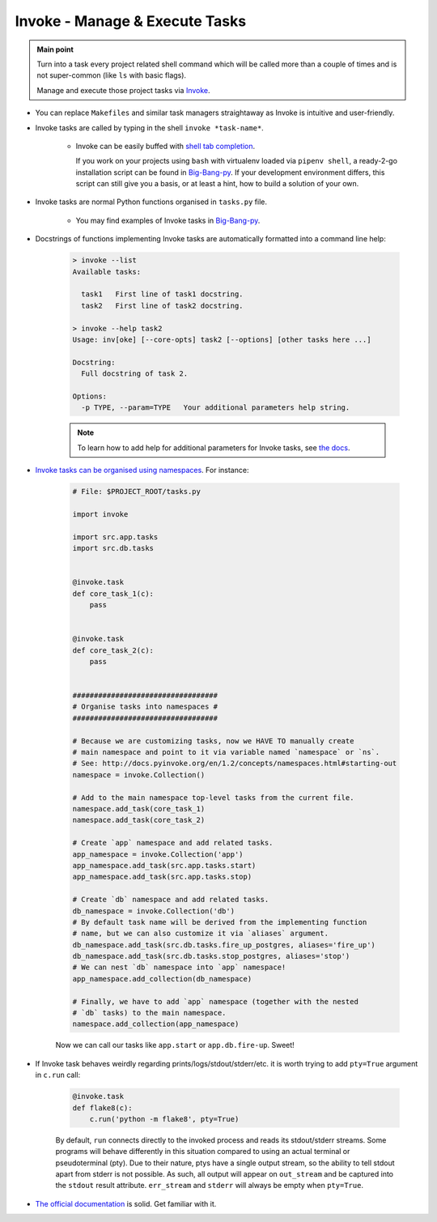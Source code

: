 .. _project_invoke:

Invoke - Manage & Execute Tasks
===============================

.. admonition:: Main point
   :class: tip

   Turn into a task every project related shell command which will be called more than a couple of times and is not super-common (like ``ls`` with basic flags).

   Manage and execute those project tasks via `Invoke <http://www.pyinvoke.org>`_.

+ You can replace ``Makefiles`` and similar task managers straightaway as Invoke is intuitive and user-friendly.

+ Invoke tasks are called by typing in the shell ``invoke *task-name*``.

    + Invoke can be easily buffed with `shell tab completion <http://docs.pyinvoke.org/en/1.2/invoke.html#shell-tab-completion>`_.

      If you work on your projects using ``bash`` with virtualenv loaded via ``pipenv shell``, a ready-2-go installation script can be found in `Big-Bang-py <https://github.com/RTBHOUSE/big-bang-py/blob/master/%7B%7Bcookiecutter.project_dir%7D%7D/invoke_bash_completion>`_. If your development environment differs, this script can still give you a basis, or at least a hint, how to build a solution of your own.

+ Invoke tasks are normal Python functions organised in ``tasks.py`` file.

    + You may find examples of Invoke tasks in `Big-Bang-py <https://github.com/RTBHOUSE/big-bang-py/blob/master/%7B%7Bcookiecutter.project_dir%7D%7D/tasks.py>`_.

+ Docstrings of functions implementing Invoke tasks are automatically formatted into a command line help:

    .. code-block::  console

        > invoke --list
        Available tasks:

          task1   First line of task1 docstring.
          task2   First line of task2 docstring.

        > invoke --help task2
        Usage: inv[oke] [--core-opts] task2 [--options] [other tasks here ...]

        Docstring:
          Full docstring of task 2.

        Options:
          -p TYPE, --param=TYPE   Your additional parameters help string.


    .. note::

       To learn how to add help for additional parameters for Invoke tasks, see `the docs <http://docs.pyinvoke.org/en/0.11.0/getting_started.html#adding-help-for-parameters>`_.


+ `Invoke tasks can be organised using namespaces <http://docs.pyinvoke.org/en/1.2/concepts/namespaces.html>`_. For instance:

    .. code-block::  python

        # File: $PROJECT_ROOT/tasks.py

        import invoke

        import src.app.tasks
        import src.db.tasks


        @invoke.task
        def core_task_1(c):
            pass


        @invoke.task
        def core_task_2(c):
            pass


        ##################################
        # Organise tasks into namespaces #
        ##################################

        # Because we are customizing tasks, now we HAVE TO manually create
        # main namespace and point to it via variable named `namespace` or `ns`.
        # See: http://docs.pyinvoke.org/en/1.2/concepts/namespaces.html#starting-out
        namespace = invoke.Collection()

        # Add to the main namespace top-level tasks from the current file.
        namespace.add_task(core_task_1)
        namespace.add_task(core_task_2)

        # Create `app` namespace and add related tasks.
        app_namespace = invoke.Collection('app')
        app_namespace.add_task(src.app.tasks.start)
        app_namespace.add_task(src.app.tasks.stop)

        # Create `db` namespace and add related tasks.
        db_namespace = invoke.Collection('db')
        # By default task name will be derived from the implementing function
        # name, but we can also customize it via `aliases` argument.
        db_namespace.add_task(src.db.tasks.fire_up_postgres, aliases='fire_up')
        db_namespace.add_task(src.db.tasks.stop_postgres, aliases='stop')
        # We can nest `db` namespace into `app` namespace!
        app_namespace.add_collection(db_namespace)

        # Finally, we have to add `app` namespace (together with the nested
        # `db` tasks) to the main namespace.
        namespace.add_collection(app_namespace)

    Now we can call our tasks like ``app.start`` or ``app.db.fire-up``. Sweet!

+ If Invoke task behaves weirdly regarding prints/logs/stdout/stderr/etc. it is worth trying to add ``pty=True`` argument in ``c.run`` call:

    .. code-block::  python

        @invoke.task
        def flake8(c):
            c.run('python -m flake8', pty=True)

    By default, ``run`` connects directly to the invoked process and reads its stdout/stderr streams. Some programs will behave differently in this situation compared to using an actual terminal or pseudoterminal (pty). Due to their nature, ptys have a single output stream, so the ability to tell stdout apart from stderr is not possible. As such, all output will appear on ``out_stream`` and be captured into the ``stdout`` result attribute. ``err_stream`` and ``stderr`` will always be empty when ``pty=True``.

+ `The official documentation <http://docs.pyinvoke.org/en/1.2/>`_ is solid. Get familiar with it.
